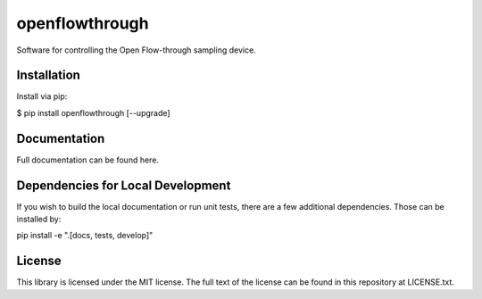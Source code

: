 =================
openflowthrough
=================


.. image:: https://img.shields.io/pypi/v/openflowthrough.svg
        :target: https://pypi.python.org/pypi/openflowthrough

.. image:: https://readthedocs.org/projects/openflowthrough/badge/?version=latest
        :target: https://openflowthrough.readthedocs.io/en/latest/?version=latest
        :alt: Documentation Status

Software for controlling the Open Flow-through sampling device.

Installation
------------

Install via pip:

$ pip install openflowthrough [--upgrade]

Documentation
-------------

Full documentation can be found here.

Dependencies for Local Development
----------------------------------

If you wish to build the local documentation or run unit tests, there are a few additional dependencies. Those can be installed by:

pip install -e ".[docs, tests, develop]"

License
-------

This library is licensed under the MIT license. The full text of the license can be found in this repository at LICENSE.txt.
